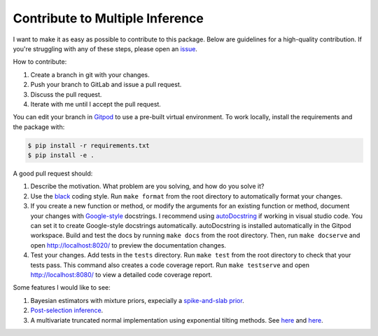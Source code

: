 Contribute to Multiple Inference
================================

I want to make it as easy as possible to contribute to this package. Below are guidelines for a high-quality contribution. If you're struggling with any of these steps, please open an `issue <https://gitlab.com/dsbowen/conditional-inference/-/issues>`_.

How to contribute:

#. Create a branch in git with your changes.
#. Push your branch to GitLab and issue a pull request.
#. Discuss the pull request.
#. Iterate with me until I accept the pull request.

You can edit your branch in `Gitpod <https://gitpod.io/#https://gitlab.com/dsbowen/conditional-inference>`_ to use a pre-built virtual environment. To work locally, install the requirements and the package with:

.. code-block::

	$ pip install -r requirements.txt
	$ pip install -e .

A good pull request should:

#. Describe the motivation. What problem are you solving, and how do you solve it?
#. Use the `black <https://black.readthedocs.io/en/stable/>`_ coding style. Run ``make format`` from the root directory to automatically format your changes.
#. If you create a new function or method, or modify the arguments for an existing function or method, document your changes with `Google-style <https://sphinxcontrib-napoleon.readthedocs.io/en/latest/example_google.html>`_ docstrings. I recommend using `autoDocstring <https://marketplace.visualstudio.com/items?itemName=njpwerner.autodocstring>`_ if working in visual studio code. You can set it to create Google-style docstrings automatically. autoDocstring is installed automatically in the Gitpod workspace. Build and test the docs by running ``make docs`` from the root directory. Then, run ``make docserve`` and open http://localhost:8020/ to preview the documentation changes.
#. Test your changes. Add tests in the ``tests`` directory. Run ``make test`` from the root directory to check that your tests pass. This command also creates a code coverage report. Run ``make testserve`` and open http://localhost:8080/ to view a detailed code coverage report.

Some features I would like to see:

#. Bayesian estimators with mixture priors, expecially a `spike-and-slab prior <http://mathursuhas.com/the-bayesian-observer/2017/1/7/spike-and-slab-priors>`_.
#. `Post-selection inference <https://caesarxvii.github.io/MSHD-book-and-datasets/post-selection-inference.html>`_.
#. A multivariate truncated normal implementation using exponential tilting methods. See `here <https://hal.inria.fr/hal-01240154/document>`_ and `here <https://arxiv.org/pdf/1603.04166.pdf>`_.